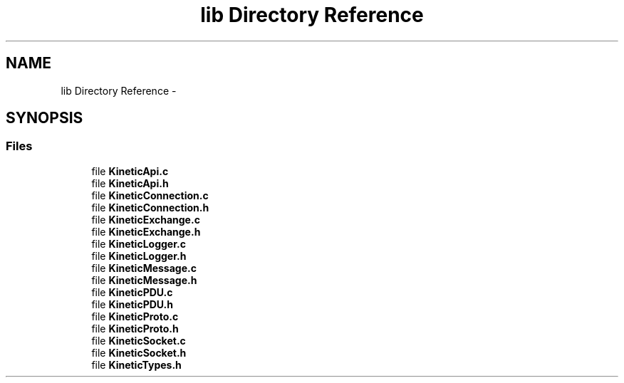 .TH "lib Directory Reference" 3 "Tue Jul 15 2014" "Version v0.3.1-beta" "protobuf-c" \" -*- nroff -*-
.ad l
.nh
.SH NAME
lib Directory Reference \- 
.SH SYNOPSIS
.br
.PP
.SS "Files"

.in +1c
.ti -1c
.RI "file \fBKineticApi\&.c\fP"
.br
.ti -1c
.RI "file \fBKineticApi\&.h\fP"
.br
.ti -1c
.RI "file \fBKineticConnection\&.c\fP"
.br
.ti -1c
.RI "file \fBKineticConnection\&.h\fP"
.br
.ti -1c
.RI "file \fBKineticExchange\&.c\fP"
.br
.ti -1c
.RI "file \fBKineticExchange\&.h\fP"
.br
.ti -1c
.RI "file \fBKineticLogger\&.c\fP"
.br
.ti -1c
.RI "file \fBKineticLogger\&.h\fP"
.br
.ti -1c
.RI "file \fBKineticMessage\&.c\fP"
.br
.ti -1c
.RI "file \fBKineticMessage\&.h\fP"
.br
.ti -1c
.RI "file \fBKineticPDU\&.c\fP"
.br
.ti -1c
.RI "file \fBKineticPDU\&.h\fP"
.br
.ti -1c
.RI "file \fBKineticProto\&.c\fP"
.br
.ti -1c
.RI "file \fBKineticProto\&.h\fP"
.br
.ti -1c
.RI "file \fBKineticSocket\&.c\fP"
.br
.ti -1c
.RI "file \fBKineticSocket\&.h\fP"
.br
.ti -1c
.RI "file \fBKineticTypes\&.h\fP"
.br
.in -1c
